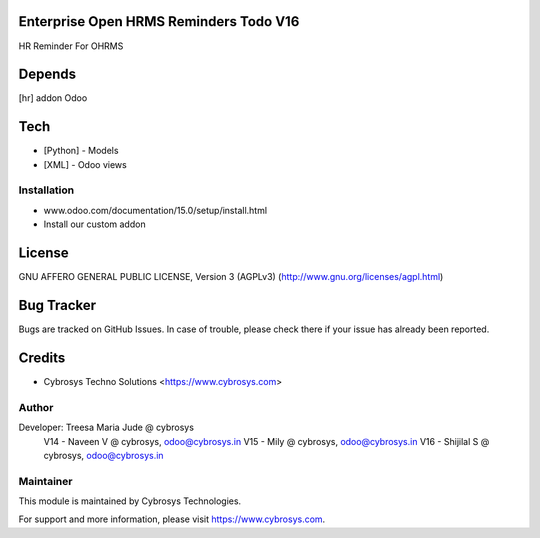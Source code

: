 Enterprise Open HRMS Reminders Todo V16
=======================================

HR Reminder For OHRMS

Depends
=======
[hr] addon Odoo

Tech
====
* [Python] - Models
* [XML] - Odoo views

Installation
------------
- www.odoo.com/documentation/15.0/setup/install.html
- Install our custom addon


License
=======
GNU AFFERO GENERAL PUBLIC LICENSE, Version 3 (AGPLv3)
(http://www.gnu.org/licenses/agpl.html)

Bug Tracker
===========
Bugs are tracked on GitHub Issues. In case of trouble, please check there if your issue has already been reported.

Credits
=======
* Cybrosys Techno Solutions <https://www.cybrosys.com>

Author
------

Developer: Treesa Maria Jude @ cybrosys
	V14 - Naveen V @ cybrosys, odoo@cybrosys.in
	V15 - Mily @ cybrosys, odoo@cybrosys.in
	V16 - Shijilal S @ cybrosys, odoo@cybrosys.in

Maintainer
----------

This module is maintained by Cybrosys Technologies.

For support and more information, please visit https://www.cybrosys.com.
